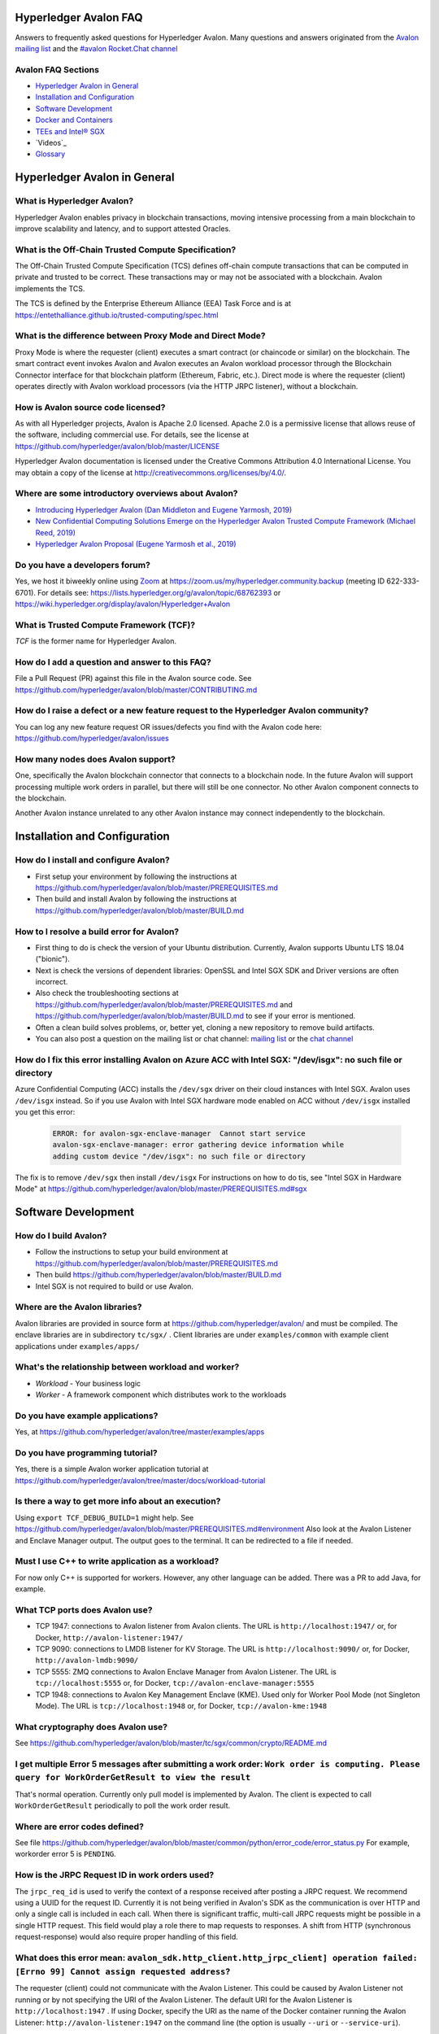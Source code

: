 ..
   Copyright 2020 Intel Corporation

   Licensed under Creative Commons Attribution 4.0 International License.


Hyperledger Avalon FAQ
===================================================

Answers to frequently asked questions for Hyperledger Avalon.
Many questions and answers originated from the
`Avalon mailing list <https://lists.hyperledger.org/g/avalon>`_
and the
`#avalon Rocket.Chat channel <https://chat.hyperledger.org/channel/avalon>`_

Avalon FAQ Sections
-------------------
- `Hyperledger Avalon in General`_
- `Installation and Configuration`_
- `Software Development`_
- `Docker and Containers`_
- `TEEs and Intel® SGX`_
- `Videos`_
- `Glossary`_


Hyperledger Avalon in General
=============================

What is Hyperledger Avalon?
---------------------------
Hyperledger Avalon enables privacy in blockchain transactions, moving
intensive processing from a main blockchain to improve scalability and latency,
and to support attested Oracles.

What is the Off-Chain Trusted Compute Specification?
----------------------------------------------------
The Off-Chain Trusted Compute Specification (TCS) defines off-chain
compute transactions that can be computed in private and trusted to be correct.
These transactions may or may not be associated with a blockchain.
Avalon implements the TCS.

The TCS is defined by the Enterprise Ethereum Alliance (EEA) Task Force and
is at
https://entethalliance.github.io/trusted-computing/spec.html

What is the difference between Proxy Mode and Direct Mode?
----------------------------------------------------------
Proxy Mode is where the requester (client) executes a smart contract
(or chaincode or similar) on the blockchain.
The smart contract event invokes Avalon and Avalon executes an
Avalon workload processor through the Blockchain Connector
interface for that blockchain platform (Ethereum, Fabric, etc.).
Direct mode is where the requester (client) operates directly with
Avalon workload processors (via the HTTP JRPC listener), without a blockchain.

How is Avalon source code licensed?
-----------------------------------
As with all Hyperledger projects, Avalon is Apache 2.0 licensed.
Apache 2.0 is a permissive license that allows reuse of the software,
including commercial use.
For details, see the license at
https://github.com/hyperledger/avalon/blob/master/LICENSE

Hyperledger Avalon documentation is licensed under the
Creative Commons Attribution 4.0 International License.
You may obtain a copy of the license at
http://creativecommons.org/licenses/by/4.0/.

Where are some introductory overviews about Avalon?
---------------------------------------------------
- `Introducing Hyperledger Avalon (Dan Middleton and Eugene Yarmosh, 2019)
  <https://www.hyperledger.org/blog/2019/10/03/introducing-hyperledger-avalon>`_
- `New Confidential Computing Solutions Emerge on the
  Hyperledger Avalon Trusted Compute Framework (Michael Reed, 2019)
  <https://software.intel.com/en-us/articles/new-confidential-computing-solutions-emerge-on-the-hyperledger-avalon-trusted-compute>`_
- `Hyperledger Avalon Proposal (Eugene Yarmosh et al., 2019)
  <https://wiki.hyperledger.org/pages/viewpage.action?pageId=16324764>`_

Do you have a developers forum?
-------------------------------
Yes, we host it biweekly online using
`Zoom <https://zoom.us/>`_ at
https://zoom.us/my/hyperledger.community.backup
(meeting ID 622-333-6701).
For details see:
https://lists.hyperledger.org/g/avalon/topic/68762393
or
https://wiki.hyperledger.org/display/avalon/Hyperledger+Avalon

What is Trusted Compute Framework (TCF)?
----------------------------------------
*TCF* is the former name for Hyperledger Avalon.

How do I add a question and answer to this FAQ?
-----------------------------------------------
File a Pull Request (PR) against this file in the
Avalon source code. See
https://github.com/hyperledger/avalon/blob/master/CONTRIBUTING.md

How do I raise a defect or a new feature request to the Hyperledger Avalon community?
-------------------------------------------------------------------------------------
You can log any new feature request OR issues/defects you find with the
Avalon code here:
https://github.com/hyperledger/avalon/issues

How many nodes does Avalon support?
-----------------------------------
One, specifically the Avalon blockchain connector that connects to
a blockchain node.  In the future Avalon will support processing
multiple work orders in parallel, but there will still be one connector.
No other Avalon component connects to the blockchain.

Another Avalon instance unrelated to any other Avalon instance may connect
independently to the blockchain.


Installation and Configuration
==============================

How do I install and configure Avalon?
--------------------------------------
- First setup your environment by following the instructions at
  https://github.com/hyperledger/avalon/blob/master/PREREQUISITES.md
- Then build and install Avalon by following the instructions at
  https://github.com/hyperledger/avalon/blob/master/BUILD.md

How to I resolve a build error for Avalon?
------------------------------------------
- First thing to do is check the version of your Ubuntu distribution.
  Currently, Avalon supports Ubuntu LTS 18.04 ("bionic").
- Next is check the versions of dependent libraries:
  OpenSSL and Intel SGX SDK and Driver versions are often incorrect.
- Also check the troubleshooting sections at
  https://github.com/hyperledger/avalon/blob/master/PREREQUISITES.md
  and
  https://github.com/hyperledger/avalon/blob/master/BUILD.md
  to see if your error is mentioned.
- Often a clean build solves problems, or, better yet,
  cloning a new repository to remove build artifacts.
- You can also post a question on the mailing list or chat channel:
  `mailing list <https://lists.hyperledger.org/g/avalon>`_
  or the
  `chat channel <https://chat.hyperledger.org/channel/avalon>`_

How do I fix this error installing Avalon on Azure ACC with Intel SGX: "/dev/isgx": no such file or directory
--------------------------------------------------------------------------------------------------------------------------------------
Azure Confidential Computing (ACC) installs the ``/dev/sgx`` driver
on their cloud instances with Intel SGX.
Avalon uses ``/dev/isgx`` instead.
So if you use Avalon with Intel SGX hardware mode enabled
on ACC without ``/dev/isgx`` installed you get this error:

   .. code:: none

       ERROR: for avalon-sgx-enclave-manager  Cannot start service
       avalon-sgx-enclave-manager: error gathering device information while
       adding custom device "/dev/isgx": no such file or directory

The fix is to remove ``/dev/sgx`` then install ``/dev/isgx``
For instructions on how to do tis, see "Intel SGX in Hardware Mode" at
https://github.com/hyperledger/avalon/blob/master/PREREQUISITES.md#sgx


Software Development
====================

How do I build Avalon?
----------------------
- Follow the instructions to setup your build environment at
  https://github.com/hyperledger/avalon/blob/master/PREREQUISITES.md
- Then build
  https://github.com/hyperledger/avalon/blob/master/BUILD.md
- Intel SGX is not required to build or use Avalon.

Where are the Avalon libraries?
-------------------------------
Avalon libraries are provided in source form at
https://github.com/hyperledger/avalon/
and must be compiled.
The enclave libraries are in subdirectory ``tc/sgx/`` .
Client libraries are under ``examples/common``
with example client applications under ``examples/apps/``

What's the relationship between workload and worker?
----------------------------------------------------
- *Workload* - Your business logic
- *Worker* - A framework component which distributes work to the workloads

Do you have example applications?
---------------------------------
Yes, at
https://github.com/hyperledger/avalon/tree/master/examples/apps

Do you have programming tutorial?
---------------------------------
Yes, there is a simple Avalon worker application tutorial at
https://github.com/hyperledger/avalon/tree/master/docs/workload-tutorial


Is there a way to get more info about an execution?
---------------------------------------------------
Using ``export TCF_DEBUG_BUILD=1`` might help. See
https://github.com/hyperledger/avalon/blob/master/PREREQUISITES.md#environment
Also look at the Avalon Listener and Enclave Manager output.
The output goes to the terminal. It can be redirected to a file if needed.

Must I use C++ to write application as a workload?
--------------------------------------------------
For now only C++ is supported for workers.
However, any other language can be added.
There was a PR to add Java, for example.

What TCP ports does Avalon use?
-------------------------------
- TCP 1947: connections to Avalon listener from Avalon clients.
  The URL is ``http://localhost:1947/`` or, for Docker,
  ``http://avalon-listener:1947/``
- TCP 9090: connections to LMDB listener for KV Storage.
  The URL is ``http://localhost:9090/`` or, for Docker,
  ``http://avalon-lmdb:9090/``
- TCP 5555: ZMQ connections to Avalon Enclave Manager from Avalon Listener.
  The URL is ``tcp://localhost:5555`` or, for Docker,
  ``tcp://avalon-enclave-manager:5555``
- TCP 1948: connections to Avalon Key Management Enclave (KME).
  Used only for Worker Pool Mode (not Singleton Mode).
  The URL is ``tcp://localhost:1948`` or, for Docker,
  ``tcp://avalon-kme:1948``

What cryptography does Avalon use?
----------------------------------
See
https://github.com/hyperledger/avalon/blob/master/tc/sgx/common/crypto/README.md

I get multiple Error 5 messages after submitting a work order: ``Work order is computing. Please query for WorkOrderGetResult to view the result``
-------------------------------------------------------------------
That's normal operation. Currently only pull model is implemented by Avalon.
The client is expected to call ``WorkOrderGetResult`` periodically to poll
the work order result.

Where are error codes defined?
------------------------------
See file
https://github.com/hyperledger/avalon/blob/master/common/python/error_code/error_status.py
For example, workorder error 5 is ``PENDING``.

How is the JRPC Request ID in work orders used?
-----------------------------------------------
The ``jrpc_req_id`` is used to verify the context of a response received after
posting a JRPC request.
We recommend using a UUID for the request ID.
Currently it is not being verified in Avalon's SDK as the communication is over
HTTP and only a single call is included in each call.
When there is significant traffic, multi-call JRPC requests might be possible
in a single HTTP request. This field would play a role there to map requests
to responses. A shift from HTTP (synchronous request-response) would also
require proper handling of this field.

What does this error mean: ``avalon_sdk.http_client.http_jrpc_client] operation failed: [Errno 99] Cannot assign requested address``?
-------------------------------------------------------------------------------------------------------------------------------------
The requester (client) could not communicate with the Avalon Listener.
This could be caused by Avalon Listener not running or by not specifying the
URI of the Avalon Listener. The default URI for the Avalon Listener is
``http://localhost:1947`` .
If using Docker, specify the URI as the name of the Docker container running
the Avalon Listener:  ``http://avalon-listener:1947`` on the
command line (the option is usually ``--uri`` or ``--service-uri``).


Docker and Containers
=====================

What is the purpose of using Docker, and what does it have to do with Intel SGX? I mean, are Intel SGX enclaves running in containers?
--------------------------------------------------------------------------------------------------------------------------------------
Docker is used only as a convenience. It has nothing to do with the Avalon
security model or Intel SGX enclaves. Docker makes it easier to
build and setup Avalon, but you can also build without Docker
(although it requires several more steps).

How do I fix this docker-compose error: ``Invalid interpolation format for "build" option``
-------------------------------------------------------------------------------------------
Your docker-compose is too old.  Version 1.17.1 works OK.

How do I open a TCP port in Docker?
-----------------------------------
With the ``ports:`` line. For example, if you want to open TCP port 1947, used by the
Avalon Listener, to the outside world (outside the host and Docker containers), add these
two lines in your ``docker-compose.yaml`` file (or similarly named file)

   .. code:: none

       ports:
        - "1947:1947"

This allows you to connect to TCP port 1947 from the host or external to the host.
Beware that this may allow access to port 1947 from the outside world (Internet)
if your firewall rules allow it. You can also map the port to another port on the host.
For example, ``- "80:1947"`` maps Docker port 1947 to host port 80 (http).

There is a similar line (``expose:``) that opens up ports between Docker containers on the
internal Docker container network. This should already be present:

   .. code:: none

       expose:
        - 1947


Videos
========

- Introduction

  - `Introduction to Hyperledger Avalon (Manoj Gopalakrishnan, 2019)
    <https://youtu.be/YRXfzHzJVaU>`_
    (from Hyperledger India Meetup) (20:24)
  - `Introduction and Architecture (Eugene Yarmosh, 2020)
    <https://www.youtube.com/watch?v=ex5k5QPSXdU>`_
    (from Hyperledger Global Forum) (19:19)
  - `Hyperledger Avalon Introduction (Eugene Yarmosh, 2019)
    <https://youtu.be/KCa0Z2-Yins>`_
    (from Avalon Developer Forum) (49:26)

- *Hyperledger Avalon Hands-on Experience* at
  Hyperledger Global Forum 2020

  - `Entire presentation (parts 1-5)
    <https://youtu.be/EdYJ-8eTqNc>`_ (1:30:56)
  - Or view presentations split into five parts by speaker:
  - `Part 1: Introduction and Architecture (Eugene Yarmosh)
    <https://www.youtube.com/watch?v=ex5k5QPSXdU>`_ (19:19)
  - `Part 2: Cold Chain Supply Chain Case Study (Joshua Satten)
    <https://youtu.be/hPBRtUhO_w0>`_ (21:31)
  - `Part 3: Avalon Setup and Development Options (Dan Anderson)
    <https://youtu.be/DeKixYXddCE>`_ (9:24)
  - `Part 4: Hyperledger Fabric Development (Tong Li)
    <https://youtu.be/sA-J-4e--bE>`_ (27:45)
  - `Part 5: Hyperledger Besu Development (Jim Zhang)
    <https://youtu.be/WzI6XkJFtF8>`_ (12:50)
  - Part 6: Tutorial (Dan Anderson and Manjunath A C).
    Not recorded; instead see
    `tutorial instructions
    <https://github.com/hyperledger/avalon/tree/master/docs/workload-tutorial>`_
    and
    `tutorial video <https://youtu.be/yKDFJH9J3IU>`_
  - `Presentation description and speaker biographies
    <https://hgf20.sched.com/event/XogI/hands-on-experience-with-avalon-on-how-to-bridge-on-chain-and-off-chain-worlds-yevgeniy-yarmosh-dan-anderson-intel>`_
  - `PDF slideset for these presentations
    <https://static.sched.com/hosted_files/hgf20/e3/HLGF-AvalonWorkshop-T.pdf>`_

- `Hyperledger Avalon Installation Part 1: with Docker Containers
  (Dan Anderson, 2020) <https://youtu.be/uC4mAXrwgoc>`_ (19:22)
- `Hyperledger Avalon Installation Part 2: Standalone build (without Docker)
  (Dan Anderson, 2020) <https://youtu.be/XuSbKh0LOCg>`_ (17:06)
- `Hyperledger Avalon Application Development Tutorial
  (Dan Anderson, 2020) <https://youtu.be/yKDFJH9J3IU>`_ (39:56)

- `Hyperledger Avalon Developer Forum videos
  <https://wiki.hyperledger.org/display/avalon/Meetings>`_

  - `Hyperledger Avalon Developer Forum Kick-off
    (Eugene Yarmosh, 2019)
    <https://wiki.hyperledger.org/display/avalon/2019-11-19+Kickoff>`_ (31:56)

- `Hyperledger Avalon Heart Disease Demo


TEEs and Intel® SGX
===================

What is a Trusted Execution Environment?
----------------------------------------
A Trusted Execution Environment (TEE) is a secure area of a processor.
It ensures code and data is kept secure from the outside environment
and maintains integrity of input and output with authentication.

A TEE can be thought of as a "reverse sandbox". A traditional sandbox
restricts the software from accessing system or external resources on a
machine (such as a Java VM). A TEE "reverse sandbox" or enclave keeps the
system--other applications and even the OS kernel--from
accessing data inside the enclave.
Intel SGX is a hardware implementation of a TEE and is supported by Avalon.

Is Intel SGX required to use Avalon?
------------------------------------
No. You can use the Intel SGX simulator to simulate a TEE.
In the future we plan to add other trusted workers such as
other hardware TEEs, MPC (multi-party compute), and
ZK (zero-knowledge proofs).

What is the working principle of Intel SGX TEE Workers?
-------------------------------------------------------
At high level you design an application so the core business part resides in
the enclave, ensuring that even if your untrusted part is compromised the
trusted part cannot be.

Intel SGX is a set of instructions that increases the security of application
code and data, giving them more protection from disclosure or modification.
Developers can partition sensitive information into Intel SGX enclaves,
which are areas of execution in memory with more security protection.

The PDF link at this webpage gives a good technical overview of Intel SGX
enclaves:
https://software.intel.com/en-us/blogs/2016/06/06/overview-of-intel-software-guard-extension-enclave

How can I create a TEE with Intel SGX using Avalon?
---------------------------------------------------
Start with the examples and tutorial at https://github.com/hyperledger/avalon/tree/master/docs#tutorial
The technical details of Intel SGX enclaves are encapsulated in the
Avalon libraries and Avalon Enclave Manager.
If you want to learn about low-level details, I would look at the
Intel SGX SDK and example programs.

I get the message ``intel_sgx: SGX is not enabled`` in ``/var/log/syslog``
--------------------------------------------------------------------------
Intel SGX needs to be enabled in BIOS.

Is there a maximum size of input data when using Intel SGX?
-----------------------------------------------------------
Avalon does not expect application-specific code to use Intel SGX sealed data.
Avalon uses sealed data internally for storing private enclave signing and
encryption keys.
As result application specific data size is not dependent on the sealed data
storage.
It is indirectly limited by the maximum Enclave Page Cache (EPC) size
(enclave includes both data and code).
The maximum EPC size is limited to 128 Mbytes on Intel Xeon E3 and
256 Mbytes on Intel Xeon E Mehlow-R.
The EPC can be bigger but it results in swapping in and out of the enclave,
which greatly slows things down.

Is there a SDK for work order submissions?
------------------------------------------
We do not have a client SDK for Avalon yet which can be used by Avalon clients
to submit work order requests to Avalon. So there is no formal documentation
available. The Client SDK for Avalon is work in progress.
The Generic client uses some utility functions to create and submit work order.
Documentation is currently limited to code comments.

When starting Avalon with Intel SGX why do I get an error SGX_ERROR_BUSY from the Avalon Listener?
--------------------------------------------------------------------------------------------------
If you are behind a corporate proxy, make sure you have ``proxy type`` and
``aesm proxy`` lines set in ``/etc/aesmd.conf`` .
This file may be overwritten if you reinstall Intel SGX SDK.

How do I know I am in Intel SGX Hardware Mode?
----------------------------------------------
If you set ``SGX_MODE=HW`` in your environment and setup Intel SGX correctly,
Avalon will startup in Intel SGX Hardware Mode.
You know you are in Intel SGX Hardware Mode (SGX_MODE=HW) when you see messages
similar to this in the Avalon Enclave Manager output at startup:

   .. code:: none

       INFO avalon_enclave_manager.base_enclave_info] Running in Intel SGX HW mode


Videos
========

- Introduction

  - `Introduction to Hyperledger Avalon (Manoj Gopalakrishnan, 2019)
    <https://youtu.be/YRXfzHzJVaU>`_
    (from Hyperledger India Meetup) (20:24)
  - `Introduction and Architecture (Eugene Yarmosh, 2020)
    <https://www.youtube.com/watch?v=ex5k5QPSXdU>`_
    (from Hyperledger Global Forum) (19:19)
  - `Hyperledger Avalon Introduction (Eugene Yarmosh, 2019)
    <https://youtu.be/KCa0Z2-Yins>`_
    (from Avalon Developer Forum) (49:26)

- *Hyperledger Avalon Hands-on Experience* at
  Hyperledger Global Forum 2020

  - `Entire presentation (parts 1-5)
    <https://youtu.be/EdYJ-8eTqNc>`_ (1:30:56)
  - Or view presentations split into five parts by speaker:
  - `Part 1: Introduction and Architecture (Eugene Yarmosh)
    <https://www.youtube.com/watch?v=ex5k5QPSXdU>`_ (19:19)
  - `Part 2: Cold Chain Supply Chain Case Study (Joshua Satten)
    <https://youtu.be/hPBRtUhO_w0>`_ (21:31)
  - `Part 3: Avalon Setup and Development Options (Dan Anderson)
    <https://youtu.be/DeKixYXddCE>`_ (9:24)
  - `Part 4: Hyperledger Fabric Development (Tong Li)
    <https://youtu.be/sA-J-4e--bE>`_ (27:45)
  - `Part 5: Hyperledger Besu Development (Jim Zhang)
    <https://youtu.be/WzI6XkJFtF8>`_ (12:50)
  - Part 6: Tutorial (Dan Anderson and Manjunath A C).
    Not recorded; instead see
    `tutorial instructions
    <https://github.com/hyperledger/avalon/tree/master/docs/workload-tutorial>`_
    and
    `tutorial video <https://youtu.be/yKDFJH9J3IU>`_
  - `Presentation description and speaker biographies
    <https://hgf20.sched.com/event/XogI/hands-on-experience-with-avalon-on-how-to-bridge-on-chain-and-off-chain-worlds-yevgeniy-yarmosh-dan-anderson-intel>`_
  - `PDF slideset for these presentations
    <https://static.sched.com/hosted_files/hgf20/e3/HLGF-AvalonWorkshop-T.pdf>`_

- `Hyperledger Avalon Installation Part 1: with Docker Containers
  (Dan Anderson, 2020) <https://youtu.be/uC4mAXrwgoc>`_ (19:22)
- `Hyperledger Avalon Installation Part 2: Standalone build (without Docker)
  (Dan Anderson, 2020) <https://youtu.be/XuSbKh0LOCg>`_ (17:06)
- `Hyperledger Avalon Application Development Tutorial
  (Dan Anderson, 2020) <https://youtu.be/yKDFJH9J3IU>`_ (39:56)

- `Hyperledger Avalon Developer Forum videos
  <https://wiki.hyperledger.org/display/avalon/Meetings>`_

  - `Hyperledger Avalon Developer Forum Kick-off
    (Eugene Yarmosh, 2019)
    <https://wiki.hyperledger.org/display/avalon/2019-11-19+Kickoff>`_ (31:56)

- `Hyperledger Avalon Heart Disease Demo
  (Dan Anderson, 2019)
  <https://youtu.be/6L_UOhi7Rxs>`_ (10:25)
- `iExec, Microsoft and Intel present Trusted Compute Framework [Avalon] at
  Devcon (EEA token & other uses)
  (Sanjay Bakshi and others, 2019)
  <https://youtu.be/lveTxAQ6rmQ>`_  (1:38:18)


Glossary
========

AES-GCM 256
    Avalon's authenticated encryption algorithm, with a 96b IV
    and 128b tag. Encrypts data within a work order request or response.
    Also used to encrypt a request digest and custom data encryption keys

Application type ID
    Identifier for a type of Avalon application. An Avalon worker supports
    one or more application types

Attestation
    Proof that something (such as code or data) was checked for validity
    (such as with signature validation)

Attested oracle
    A device that uses Trusted Compute to attest some data
    (e.g. environmental characteristics, financial values, inventory levels)

Base64
    base 64 numbers encoded with A-Z, a-z, 0-9, +, and /. Encodes
    binary data to be printable ASCII characters. Sometimes appended with
    one or two "=" padding characters representing unused bits. First used
    with MIME encoding to encode binary attachments in email

Besu
    Hyperledger Besu is an Ethereum client for public and private
    permissioned blockchains designed to be enterprise-friendly

Blockchain
    A single-link list of blocks used to record transactions. The
    blockchain is immutable, distributed, and cryptographically-secured

Burrow
    EVM compatible Ethereum smart contract platform

Chain code (CC)
    Signed, versioned, addressable programs that execute
    on a Hyperledger Fabric blockchain using the Fabric ledger as data

Client
    For Ethereum, it is any blockchain node.  This is not the traditional
    meaning as used in client-server architecture.
    To avoid ambiguity, an Avalon client is properly referred to as a
    requester

Confidential computing
    Protection of data in use by performing computation within
    hardware-based trusted execution environments (TEEs)

DCAP
    Intel SGX Data Center Attestation Primitives. Allows an enterprise
    to provide their own attestation services for Intel SGX TEEs

Dapp (or ÐApp)
    Ethereum distributed application.  Uses a smart contract for the back end
    and usually uses a web browser to execute the front end

DID
    Ethereum decentralized ID that is globally unique within a blockchain

DLT
    Distributed Ledger Technology; Blockchain is a DLT

Direct model
    Avalon work order execution model in which a requester application
    directly invokes a JSON RPC network API for work order execution in
    a Worker

Docker
    A light-weight OS-level VM technology which isolates processes into
    separate "containers"

ECDSA-SECP256K1 256
    Avalon's digital signing algorithm  Also used by
    Bitcoin and other blockchain platforms. Signs work order response
    digest and worker's encryption RSA-OAEP public key

Ethereum Enterprise Alliance (EEA)
    A consortium that seeks to use
    Ethereum software on a private enterprise blockchain instead of the
    Ethereum Mainnet

EEA Spec
    Off-Chain Trusted Compute Specification defined by EEA. Avalon
    is an implementation of this EEA specification

Enclave
    Instantiation of Trusted Compute within a hardware based
    TEE. Certain hardware based TEEs, including Intel SGX, allow multiple
    instances of Enclaves executing concurrently. For simplification, in
    this specification the terms TEE and Enclave are used interchangeably

Ether (ETH)
    Digital cryptocurrency used on the Ethereum network

Ethereum Virtual Machine (EVM)
    A virtual machine executes Ethereum smart contracts
    that have been compiled into EVM bytecode

Fabric
    Hyperledger Fabric. An enterprise blockchain platform technology
    contributed by IBM

Gas
    Ethereum cryptocurrency used to pay for an Ethereum transaction
    or smart contract execution

Ganache
    A personal blockchain software for Ethereum development

Hyperledger
    An open source collaborative effort created to advance
    enterprise blockchain technologies. It is hosted by
    The Linux Foundation

ID
    Identifier

JSON RPC (JRPC)
    Remote procedure call interface that uses the HTTP
    protocol to send JSON-formatted strings. Avalon uses TCP port 1947 for
    this JRPC

JRPC error codes
    JSON RPC error code return values are:
    0 is success, 1 is unknown error, 2 is invalid parameter
    format or value, 3 is access denied, 4 is invalid signature,
    5 is no more lookup results remaining,
    6 is unsupported mode (synchronous, asynchronous, poll,
    or notification).
    Error codes -32768 to -3200 are reserved for pre-defined
    errors from the JSON RPC specification

K8S
    Kubernetes container platform

KECCAK-256
    One of Avalon's digest algorithms. Used for work order
    requests and responses or Ethereum raw transaction packet bytes. Bitcoin
    and other blockchains used an early form of Keccak, "submitted version
    3", before Keccak was standardized to SHA-3 (FIPS-202) and Keccak has
    minor variations from SHA-3

KME
    Key Management Enclave Avalon worker.
    KME is a part of the worker pool responsible for the key management.
    It has access to the worker's private keys and controls work order
    execution by the WPE. Compare to Singleton and WPE

KV
    simple key-value lookup database

Last lookup tag
    A tag returned by a function returning partial results
    (e.g., work orders or workers). If it is returned, it means that there
    are more matching results that can be retrieved by passing this tag as
    an input parameter to a matching function with "_next" appended to the
    function name

LMDB
    Lightning Memory-mapped Database, which is implemented with
    sparse random-access files

Multi-party compute (mpc)
    secure computation that uses cryptography
    to compute a result using input from multiple parties, yet the input is
    kept private from these parties

Nonce
    A unique number that is guaranteed to be unique and never
    repeat. Usually generated from a long random number generator or a
    non-repeating hardware sequence number generator

Off-chain
    Information stored externally to the blockchain

On-chain
    Information stored internally in the blockchain

Organization ID
    For Avalon, the organization identifier of the organization that hosts
    the worker, e.g. a bank in the consortium or anonymous entity

Proxy model
    Avalon work order execution model in which a work order Invocation
    Proxy smart contract is used by an enterprise application smart contract
    to invoke work order execution in a Worker

Query only
    For Hyperledger Fabric, a parameter indicating if the
    function call will not result in a blockchain ledger change

Receipt
    For Avalon, a transaction proving a work order was processed
    by a worker

Receipt create status
    An Avalon work order receipt creation status with one of
    these values: 0 is pending, 1 is completed, 2 is processed, 3 is failed,
    and 4 is rejected. Values 5-254 are reserved. 255 means any status,
    and >255 are application-specific values. Defined in the EEA spec 7.1

Receipt status
    Status of an Avalon work order receipt

Registry
    For Avalon, a registry of workers for use in forwarding work
    orders to the proper worker

Registry status
    An Avalon worker registry status with one of these values:
    1 is active, 2 is temporarily off-line, and 3 is decommissioned

Request
    For Avalon, a JSON RPC message sent from the requester to
    an application or smart contract

Request ID
    For Avalon, a unique identifier that identifies a JSON RPC (JRPC) request

Requester
    Avalon entity that issues work orders using either an application or
    a smart contract. Requesters are identified by an Ethereum
    address or a DID that can be resolved to an Ethereum address

Requester ID
    For Avalon, a unique identifier that identifies a requester
    that generates work orders

Ropsten
    An Ethereum testnet. Allows one to test Ethereum smart contracts
    without spending Ether (ETH)

RSA-OAEP 3072
    Avalon's asymmetric encryption algorithm. Encrypts
    symmetric data encryption keys

SGX
    Intel Software Guard Extensions, Intel SGX, a hardware TEE implementation

SHA-256
    One of Avalon's digest algorithm for work order requests
    and responses

Signature
    In Avalon a signature signs data, often concatenated, with
    a private key to help assure the generator is authentic. A signature is
    verified with the signer's corresponding public key

Signature rules
    In Avalon, defined hashing and signing algorithms. In Avalon the
    rules are separated by a forward slash (/)

Singleton
    Singleton Enclave Avalon worker. Single enclave manages both
    keys and workloads. The default Avalon worker type. Compare to KME and WPE

Smart contract address
    For Ethereum, an Ethereum address that runs a
    Worker Registry Smart Contract API smart contract for this registry. For
    Fabric, a Fabric chain code name

Smart contract (SC)
    Signed, addressable program that executes on an
    Ethereum blockchain using the Ethereum ledger as data

Solidity
    A smart contract-oriented programming language used to write
    Ethereum smart contracts.
    Solidity source is compiled into EVM bytecode

Tag
    In Avalon an identifier for an encryption key. Usually the requester
    ID is used instead

Truffle
    A popular Ethereum development environment

Trusted compute (TC)
    Trusted computational resource for work order
    execution. It preserves data confidentiality, execution integrity and
    enforces data access policies. All Workers described in this specification
    are also Trusted Compute. Trusted Compute may implement those assurances
    in various ways. For example, Trusted Compute can base its trust on
    software-based cryptographic security guarantees, a service's reputation,
    virtualization, or a hardware-based Trusted Execution Environment such
    as Intel's SGX

Trusted compute base (TCB)
    The hardware, firmware, and software resources used by trusted compute

Trusted compute service (TCS)
    A service that provides trusted compute
    functionality. Hyperledger Avalon is an example of a TCS


Trusted execution environment (TEE)
    Hardware-based technology that executes only validated tasks,
    produces attested results, provides protection from
    malicious host software, and ensures confidentiality of
    shared encrypted data

Worker
    For Avalon, an off-chain confidential compute processor for
    work order execution, usually executing in a TEE, such as Intel SGX,
    that takes input data and produces a result.
    A Worker may be identified by an Ethereum address or a DID

Worker ID
    A unique identifier that identifies an Avalon worker that processes
    work orders. For Fabric, a Fabric address. For Ethereum, it could be
    derived from the worker's DID

Worker service ID
    Worker service Identifier

Worker service
    Implementation-dependent middleware entity that acts as
    a bridge for communications between a blockchain and a worker. A
    worker service may belong to an enterprise, a cloud service provider,
    or an individual sharing his or her available computational resources
    (subject to provisioning)

Worker status
    The status of an Avalon worker with one of these values:
    1 is active, 2 is temporarily off-line, 3 is decommissioned, and 4
    is compromised

Worker type
    A characteristic or classification of Avalon workers.
    Currently defined types are "TEE-SGX" for Intel SGX TEE, "MPC"
    for multi-party compute, and "ZK" for zero-knowledge proofs

Work load ID
    A string identifying a class of workload in order to lookup the correct
    workload processor.

Work order (WO)
    For Avalon, a unit of work submitted by a requester to
    a Worker for execution. Work orders may include one or more inputs
    (e.g. messages, input parameters, state, and datasets) and one or
    more outputs. Work order inputs and outputs can be sent as part of the
    request or response body (a.k.a. inline) or as links to remote storage
    locations. Work order inputs and outputs are normally sent encrypted

Work order ID
    A unique identifier that identifies an Avalon work
    order. Generated in a work order submit request by a requester

Work order response
    A response generated by an Avalon worker to a work
    order. The response is a JSON string

Worker pool
    A pool of idle workers ready to to execute work orders for a particular
    workload ID

WPE
    Work order Processor Enclave Avalon worker.
    WPE is a part of the worker pool responsible for the work order processing.
    It doesn't has access to the worker's private keys and relies on the KME
    to provide necessary context for the work order processing.
    Compare with KME and Singleton

Zero-knowledge proofs (zk proofs)
    Proofs where one can be assured of a result without being aware
    of the input. For example, not knowing someone's age,
    but knowing if they are in an age range

ZMQ (aka 0MQ, ZeroMQ)
    Zero Message Queue. A message transport API available on Linux; used
    between Avalon Enclave Manager and Listener

© Copyright 2020, Intel Corporation.
